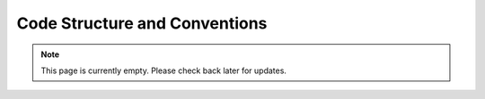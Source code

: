 Code Structure and Conventions
==============================
.. note:: This page is currently empty. Please check back later for updates.